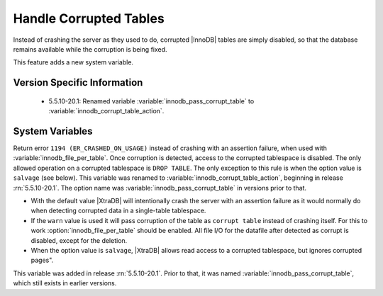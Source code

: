 .. _innodb_corrupt_table_action_page:

=========================
 Handle Corrupted Tables
=========================

Instead of crashing the server as they used to do, corrupted |InnoDB| tables are simply disabled, so that the database remains available while the corruption is being fixed.

This feature adds a new system variable.

Version Specific Information
============================

  * 5.5.10-20.1:
    Renamed variable :variable:`innodb_pass_corrupt_table` to :variable:`innodb_corrupt_table_action`.

System Variables
================

.. variable:: innodb_pass_corrupt_table

     :version 5.5.10-20.1: Renamed.
     :cli: Yes
     :conf: Yes
     :scope: Global
     :dyn: Yes
     :vartype: ULONG
     :default: 0
     :range: 0 - 1


Return error ``1194 (ER_CRASHED_ON_USAGE)`` instead of crashing with an assertion failure, when used with :variable:`innodb_file_per_table`. Once corruption is detected, access to the corrupted tablespace is disabled. The only allowed operation on a corrupted tablespace is ``DROP TABLE``. The only exception to this rule is when the option value is ``salvage`` (see below).
This variable was renamed to :variable:`innodb_corrupt_table_action`, beginning in release :rn:`5.5.10-20.1`. The option name was :variable:`innodb_pass_corrupt_table` in versions prior to that.

.. variable:: innodb_corrupt_table_action

     :version 5.5.10-20.1: Introduced.
     :cli: Yes
     :conf: Yes
     :scope: Global
     :dyn: Yes
     :vartype: ENUM
     :default: ``assert``
     :range: ``assert``, ``warn``, ``salvage``

* With the default value |XtraDB| will intentionally crash the server with an assertion failure as it would normally do when detecting corrupted data in a single-table tablespace.

* If the ``warn`` value is used it will pass corruption of the table as ``corrupt table`` instead of crashing itself. For this to work :option:`innodb_file_per_table` should be enabled. All file I/O for the datafile after detected as corrupt is disabled, except for the deletion. 

* When the option value is ``salvage``, |XtraDB| allows read access to a corrupted tablespace, but ignores corrupted pages".

This variable was added in release :rn:`5.5.10-20.1`. Prior to that, it was named :variable:`innodb_pass_corrupt_table`, which still exists in earlier versions.
